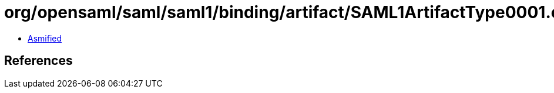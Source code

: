 = org/opensaml/saml/saml1/binding/artifact/SAML1ArtifactType0001.class

 - link:SAML1ArtifactType0001-asmified.java[Asmified]

== References

